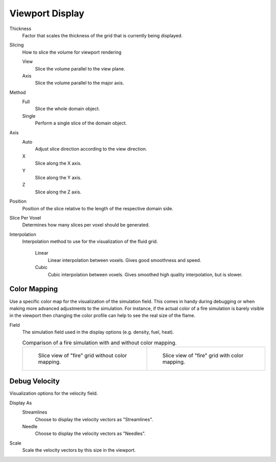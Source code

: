 
****************
Viewport Display
****************

.. _bpy.types.FluidDomainSettings.display_thickness:

Thickness
   Factor that scales the thickness of the grid that is currently being displayed.

.. _bpy.types.FluidDomainSettings.slice_method:

Slicing
   How to slice the volume for viewport rendering

   View
      Slice the volume parallel to the view plane.
   
   Axis
      Slice the volume parallel to the major axis.

.. _bpy.types.FluidDomainSettings.axis_slice_method:

Method
   Full
      Slice the whole domain object.

   Single
      Perform a single slice of the domain object.

.. _bpy.types.FluidDomainSettings.slice_axis:

Axis
   Auto
      Adjust slice direction according to the view direction.

   X
      Slice along the X axis.

   Y
      Slice along the Y axis.

   Z
      Slice along the Z axis.

.. _bpy.types.FluidDomainSettings.slice_depth:

Position
   Position of the slice relative to the length of the respective domain side.

.. _bpy.types.FluidDomainSettings.slice_per_voxel:

Slice Per Voxel
   Determines how many slices per voxel should be generated.

.. _bpy.types.FluidDomainSettings.display_interpolation:

Interpolation
   Interpolation method to use for the visualization of the fluid grid.
      
      Linear
         Linear interpolation between voxels. Gives good smoothness and speed.

      Cubic
         Cubic interpolation between voxels. Gives smoothed high quality interpolation, but is slower.

.. _bpy.types.FluidDomainSettings.use_color_ramp:

Color Mapping
=============

Use a specific color map for the visualization of the simulation field. This comes in handy during 
debugging or when making more advanced adjustments to the simulation. For instance, if the actual
color of a fire simulation is barely visible in the viewport then changing the color profile can help
to see the real size of the flame.

.. _bpy.types.FluidDomainSettings.coba_field:

Field
   The simulation field used in the display options (e.g. density, fuel, heat).

   .. list-table:: Comparison of a fire simulation with and without color mapping.

      * - .. figure:: /images/physics_smoke_comparison_colormapping_01.png

             Slice view of "fire" grid without color mapping.

        - .. figure:: /images/physics_smoke_comparison_colormapping_02.png

             Slice view of "fire" grid with color mapping.

.. _bpy.types.FluidDomainSettings.show_velocity:

Debug Velocity
==============

Visualization options for the velocity field.

.. _bpy.types.FluidDomainSettings.vector_display_type:

Display As
   Streamlines
      Choose to display the velocity vectors as "Streamlines".

   Needle
      Choose to display the velocity vectors as "Needles".

.. _bpy.types.FluidDomainSettings.vector_scale:

Scale
   Scale the velocity vectors by this size in the viewport.


